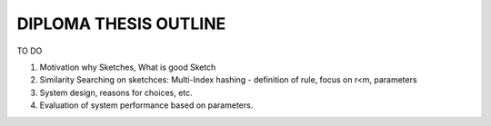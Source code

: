 DIPLOMA THESIS OUTLINE
======================
TO DO

#. Motivation why Sketches, What is good Sketch

#. Similarity Searching on sketchces: Multi-Index hashing - definition of rule, focus on r<m, parameters

#. System design, reasons for choices, etc.

#. Evaluation of system performance based on parameters.